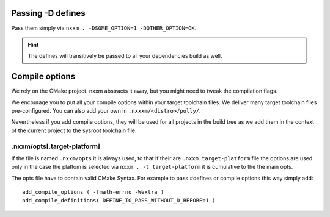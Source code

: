 *******************************
Passing -D defines
*******************************
Pass them simply via ``nxxm . -DSOME_OPTION=1 -DOTHER_OPTION=OK``.

.. hint:: The defines will transitively be passed to all your dependencies build as well.


***************
Compile options
***************
We rely on the CMake project. nxxm abstracts it away, but you might need to tweak the compilation flags.

We encourage you to put all your compile options within your target toolchain files. We deliver many target toolchain files pre-configured. You can also add your own in ``.nxxxm/<distro>/polly/``.

Nevertheless if you add compile options, they will be used for all projects in the build tree as we add them in the context of the current project to the sysroot toolchain file.

.nxxm/opts[.target-platform]
============================

If the file is named ``.nxxm/opts`` it is always used, to that if their are ``.nxxm.target-platform`` file the options are used only in the case the platfom is selected via ``nxxm . -t target-platform`` it is cumulative to the the main opts.

The opts file have to contain valid CMake Syntax. For example to pass #defines or compile options this way simply add:: 

  add_compile_options ( -fmath-errno -Wextra )
  add_compile_definitions( DEFINE_TO_PASS_WITHOUT_D_BEFORE=1 )